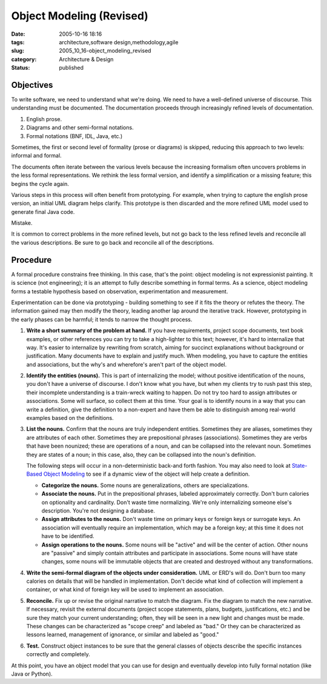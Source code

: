 Object Modeling (Revised)
=========================

:date: 2005-10-16 18:16
:tags: architecture,software design,methodology,agile
:slug: 2005_10_16-object_modeling_revised
:category: Architecture & Design
:status: published







Objectives
----------




To write software, we need to understand what we're doing. We need to have a well-defined universe of discourse. This understanding must be documented. The documentation proceeds through increasingly refined levels of documentation. 





1.  English prose.

#.  Diagrams and other semi-formal notations.

#.  Formal notations (BNF, IDL, Java, etc.)



Sometimes, the first or second level of formality (prose or diagrams) is skipped, reducing this approach to two levels: informal and formal.



The documents often iterate between the various levels because the increasing formalism often uncovers problems in the less formal representations. We rethink the less formal version, and identify a simplification or a missing feature; this begins the cycle again.




Various steps in this process will often benefit from prototyping. For example, when trying to capture the english prose version, an initial UML diagram helps clarify. This prototype is then discarded and the more refined UML model used to generate final Java code.


Mistake.


It is common to correct problems in the more refined levels, but not go back to the less refined levels and reconcile all the various descriptions.  Be sure to go back and reconcile all of the descriptions.


Procedure
---------


A formal procedure constrains free thinking. In this case, that's the point: object modeling is not expressionist painting. It is science (not engineering); it is an attempt to fully describe something in formal terms. As a science, object modeling forms a testable hypothesis based on observation, experimentation and measurement.


Experimentation can be done via prototyping - building something to see if it fits the theory or refutes the theory. The information gained may then modify the theory, leading another lap around the iterative track. However, prototyping in the early phases can be harmful; it tends to narrow the thought process.


#.  **Write a short summary of the problem at hand.** 
    If you have requirements, project scope documents, text book examples, or other references you can try to take a high-lighter to this text; however, it's hard to internalize that way. It's easier to internalize by rewriting from scratch, aiming for succinct explanations without background or justification. Many documents have to explain and justify much.  When modeling, you have to capture the entities and associations, but the why's and wherefore's aren't part of the object model.

#.  **Identify the entities (nouns).**
    This is part of internalizing the model; without positive identification of the nouns, you don't have a universe of discourse. I don't know what you have, but when my clients try to rush past this step, their incomplete understanding is a train-wreck waiting to happen. Do not try too hard to assign attributes or associations. Some will surface, so collect them at this time.  Your goal is to identify nouns in a way that you can write a definition, give the definition to a non-expert and have them be able to distinguish among real-world examples based on the definitions.

#.  **List the nouns.**
    Confirm that the nouns are truly independent entities. Sometimes they are aliases, sometimes they are attributes of each other. Sometimes they are prepositional phrases (associations). Sometimes they are verbs that have been nounized; these are operations of a noun, and can be collapsed into the relevant noun.  Sometimes they are states of a noun; in this case, also, they can be collapsed into the noun's definition.

    The following steps will occur in a non-deterministic back-and forth fashion.  You may also need to look at `State-Based Object Modeling <{filename}/blog/2007/06/2007_06_25-state_based_object_modeling.rst>`_  to see if a dynamic view of the object will help create a definition.


    -   **Categorize the nouns.**
        Some nouns are generalizations, others are specializations.

    -   **Associate the nouns.**
        Put in the prepositional phrases, labeled approximately correctly. Don't burn calories on optionality and cardinality. Don't waste time normalizing. We're only internalizing someone else's description.  You're not designing a database.

    -   **Assign attributes to the nouns.**
        Don't waste time on primary keys or foreign keys or surrogate keys. An association will eventually require an implementation, which may be a foreign key; at this time it does not have to be identified.

    -   **Assign operations to the nouns.**
        Some nouns will be "active" and will be the center of action. Other nouns are "passive" and simply contain attributes and participate in associations.  Some nouns will have state changes, some nouns will be immutable objects that are created and destroyed without any transformations.

#.  **Write the semi-formal diagram of the objects under consideration.**
    UML or ERD's will do. Don't burn too many calories on details that will be handled in implementation. Don't decide what kind of collection will implement a container, or what kind of foreign key will be used to implement an association.

#.  **Reconcile.**
    Fix up or revise the original narrative to match the diagram. Fix the diagram to match the new narrative.  If necessary, revisit the external documents (project scope statements, plans, budgets, justifications, etc.) and be sure they match your current understanding; often, they will be seen in a new light and changes must be made.  These changes can be characterized as "scope creep" and labeled as "bad."  Or they can be characterized as lessons learned, management of ignorance, or similar and labeled as "good."

#.  **Test.**
    Construct object instances to be sure that the general classes of objects describe the specific instances correctly and completely.



At this point, you have an object model that you can use for design and eventually develop into fully formal notation (like Java or Python).


